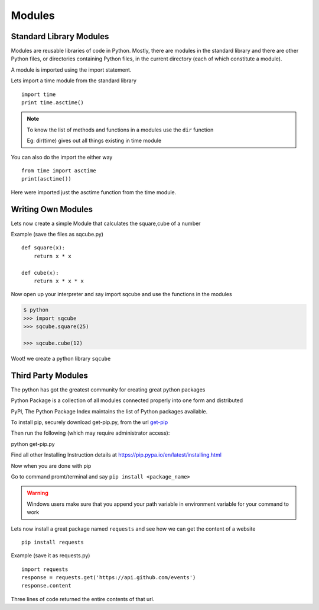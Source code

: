 .. highlight:: python
    :linenothreshold: 0


Modules
========

Standard Library Modules
------------------------

Modules are reusable libraries of code in Python. Mostly, there are modules in the standard library and there are other Python files, or directories containing Python files, in the current directory (each of which constitute a module).

A module is imported using the import statement.


Lets import a time module from the standard library

::

    import time
    print time.asctime()

.. note::

        To know the list of methods and functions in a modules use the ``dir`` function

        Eg: dir(time) gives out all things existing in time module

You can also do the import the either way

::

    from time import asctime
    print(asctime())

Here were imported just the asctime function from the time module.


Writing Own Modules
-------------------

Lets now create a simple Module that calculates the square,cube of a number

Example (save the files as sqcube.py)

::

    def square(x):
        return x * x

    def cube(x):
        return x * x * x


Now open up your interpreter and say import sqcube and use the functions in the modules

.. code-block:: python

    $ python
    >>> import sqcube
    >>> sqcube.square(25)

    >>> sqcube.cube(12)


Woot! we create a python library ``sqcube``



Third Party Modules
-------------------

The python has got the greatest community for creating great python packages


Python Package is a collection of all modules connected properly into one form and distributed


PyPI, The Python Package Index maintains the list of Python packages available.

To install pip, securely download get-pip.py, from the url `get-pip <https://bootstrap.pypa.io/get-pip.py>`_

Then run the following (which may require administrator access):

python get-pip.py

Find all other Installing Instruction details at https://pip.pypa.io/en/latest/installing.html

Now when you are done with pip

Go to command promt/terminal and say ``pip install <package_name>``

.. warning::

    Windows users make sure that you append your path variable in environment variable for your command to work



Lets now install a great package named ``requests`` and see how we can get the content of a website

::

    pip install requests


Example (save it as requests.py)

::

    import requests
    response = requests.get('https://api.github.com/events')
    response.content

Three lines of code returned the entire contents of that url.
